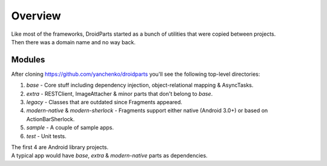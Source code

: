 .. _overview:

========
Overview
========
| Like most of the frameworks, DroidParts started as a bunch of utilities that were copied between projects.  
| Then there was a domain name and no way back.

Modules
-------
After cloning https://github.com/yanchenko/droidparts you'll see the following top-level directories:

#. *base* - Core stuff including dependency injection, object-relational mapping & AsyncTasks.
#. *extra* - RESTClient, ImageAttacher & minor parts that don't belong to *base*.
#. *legacy* - Classes that are outdated since Fragments appeared.
#. *modern-native* & *modern-sherlock* - Fragments support either native (Android 3.0+) or based on ActionBarSherlock.
#. *sample* - A couple of sample apps.
#. *test* - Unit tests.

| The first 4 are Android library projects.
| A typical app would have *base*, *extra* & *modern-native* parts as dependencies.